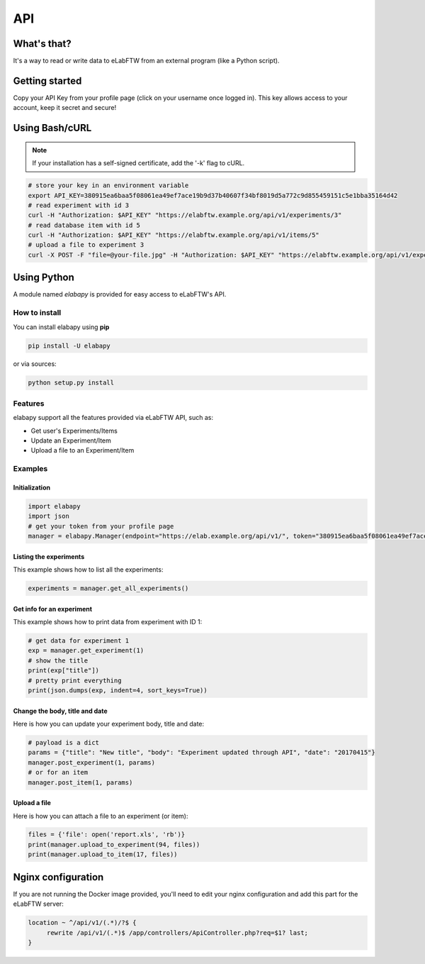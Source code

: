 .. _api:

API
===

What's that?
------------

It's a way to read or write data to eLabFTW from an external program (like a Python script).

Getting started
---------------

Copy your API Key from your profile page (click on your username once logged in). This key allows access to your account, keep it secret and secure!

Using Bash/cURL
---------------

.. note:: If your installation has a self-signed certificate, add the '-k' flag to cURL.

.. code-block:: bash

    # store your key in an environment variable
    export API_KEY=380915ea6baa5f08061ea49ef7ace19b9d37b40607f34bf8019d5a772c9d855459151c5e1bba35164d42
    # read experiment with id 3
    curl -H "Authorization: $API_KEY" "https://elabftw.example.org/api/v1/experiments/3"
    # read database item with id 5
    curl -H "Authorization: $API_KEY" "https://elabftw.example.org/api/v1/items/5"
    # upload a file to experiment 3
    curl -X POST -F "file=@your-file.jpg" -H "Authorization: $API_KEY" "https://elabftw.example.org/api/v1/experiments/3"


Using Python
------------

A module named `elabapy` is provided for easy access to eLabFTW's API.

How to install
``````````````

You can install elabapy using **pip**

.. code-block:: bash

    pip install -U elabapy

or via sources:

.. code-block:: bash

    python setup.py install

Features
````````

elabapy support all the features provided via
eLabFTW API, such as:

-  Get user's Experiments/Items
-  Update an Experiment/Item
-  Upload a file to an Experiment/Item

Examples
````````

Initialization
^^^^^^^^^^^^^^

.. code-block:: python

    import elabapy
    import json
    # get your token from your profile page
    manager = elabapy.Manager(endpoint="https://elab.example.org/api/v1/", token="380915ea6baa5f08061ea49ef7ace19b9d37b40607f34bf8019d5a772c9d855459151c5e1bba35164d42")

Listing the experiments
^^^^^^^^^^^^^^^^^^^^^^^

This example shows how to list all the experiments:

.. code-block:: python

    experiments = manager.get_all_experiments()

Get info for an experiment
^^^^^^^^^^^^^^^^^^^^^^^^^^

This example shows how to print data from experiment with ID 1:

.. code-block:: python

    # get data for experiment 1
    exp = manager.get_experiment(1)
    # show the title
    print(exp["title"])
    # pretty print everything
    print(json.dumps(exp, indent=4, sort_keys=True))

Change the body, title and date
^^^^^^^^^^^^^^^^^^^^^^^^^^^^^^^

Here is how you can update your experiment body, title and date:

.. code-block:: python

    # payload is a dict
    params = {"title": "New title", "body": "Experiment updated through API", "date": "20170415"}
    manager.post_experiment(1, params)
    # or for an item
    manager.post_item(1, params)

Upload a file
^^^^^^^^^^^^^

Here is how you can attach a file to an experiment (or item):

.. code-block:: python

    files = {'file': open('report.xls', 'rb')}
    print(manager.upload_to_experiment(94, files))
    print(manager.upload_to_item(17, files))

Nginx configuration
-------------------

If you are not running the Docker image provided, you'll need to edit your nginx configuration and add this part for the eLabFTW server:

.. code-block:: nginx

    location ~ ^/api/v1/(.*)/?$ {
         rewrite /api/v1/(.*)$ /app/controllers/ApiController.php?req=$1? last;
    }
